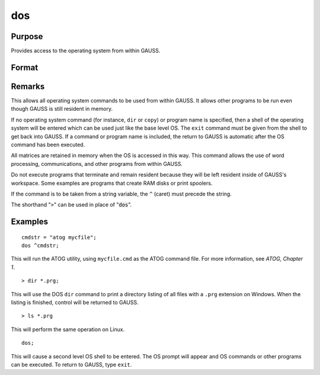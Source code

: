 
dos
==============================================

Purpose
----------------

Provides access to the operating system from within GAUSS.

Format
----------------
.. function:: dos commd

    :param commd: the OS command to be executed.
    :type commd: literal or ^string

Remarks
-------

This allows all operating system commands to be used from within GAUSS.
It allows other programs to be run even though GAUSS is still resident
in memory.

If no operating system command (for instance, ``dir`` or ``copy``) or program
name is specified, then a shell of the operating system will be entered
which can be used just like the base level OS. The ``exit`` command must be
given from the shell to get back into GAUSS. If a command or program
name is included, the return to GAUSS is automatic after the OS command
has been executed.

All matrices are retained in memory when the OS is accessed in this way.
This command allows the use of word processing, communications, and
other programs from within GAUSS.

Do not execute programs that terminate and remain resident because they
will be left resident inside of GAUSS's workspace. Some examples are
programs that create RAM disks or print spoolers.

If the command is to be taken from a string variable, the ``^`` (caret) must
precede the string.

The shorthand "``>``" can be used in place of ":code:`dos`".


Examples
----------------

::

    cmdstr = "atog mycfile";
    dos ^cmdstr;

This will run the ATOG utility, using ``mycfile.cmd``
as the ATOG command file. For more information, see `ATOG, Chapter 1`.

::

    > dir *.prg;

This will use the DOS ``dir`` command to print a
directory listing of all files with a ``.prg``
extension on Windows. When the listing is finished, control
will be returned to GAUSS.

::

    > ls *.prg

This will perform the same operation on Linux.

::

    dos;

This will cause a second level OS shell to be
entered. The OS prompt will appear and OS
commands or other programs can be executed. To
return to GAUSS, type ``exit``.

.. seealso:: Functions :func:`exec`
